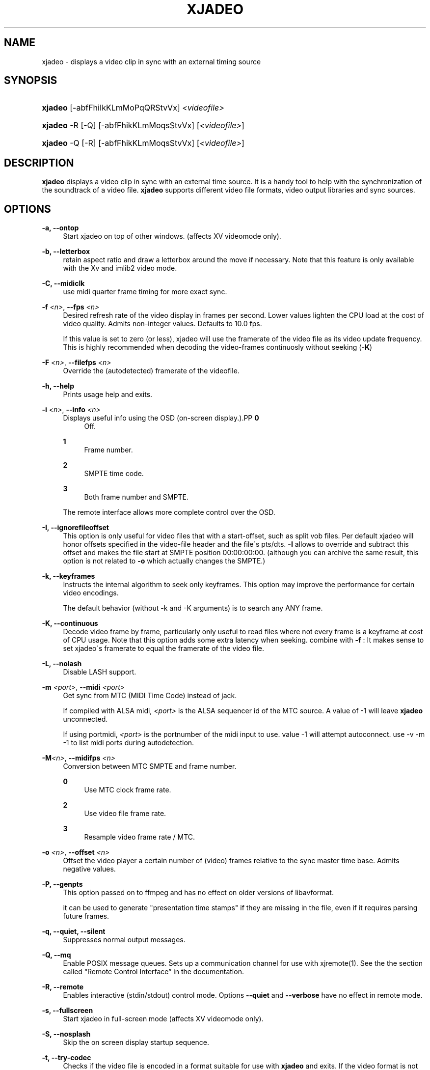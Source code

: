 '\" t
.\"     Title: xjadeo
.\"    Author: Robin Gareus
.\" Generator: DocBook XSL Stylesheets v1.75.0 <http://docbook.sf.net/>
.\"      Date: 05/29/2009
.\"    Manual: Manual Pages
.\"    Source: http://xjadeo.sf.net 0.4.X
.\"  Language: English
.\"
.TH "XJADEO" "1" "05/29/2009" "http://xjadeo\&.sf\&.net 0\&.4" "Manual Pages"
.\" -----------------------------------------------------------------
.\" * set default formatting
.\" -----------------------------------------------------------------
.\" disable hyphenation
.nh
.\" disable justification (adjust text to left margin only)
.ad l
.\" -----------------------------------------------------------------
.\" * MAIN CONTENT STARTS HERE *
.\" -----------------------------------------------------------------
.SH "NAME"
xjadeo \- displays a video clip in sync with an external timing source
.SH "SYNOPSIS"
.HP \w'\fBxjadeo\fR\ 'u
\fBxjadeo\fR [\-abfFhiIkKLmMoPqQRStvVx] \fI<videofile>\fR
.HP \w'\fBxjadeo\fR\ 'u
\fBxjadeo\fR \-R [\-Q] [\-abfFhikKLmMoqsStvVx] [\fI<videofile>\fR]
.HP \w'\fBxjadeo\fR\ 'u
\fBxjadeo\fR \-Q [\-R] [\-abfFhikKLmMoqsStvVx] [\fI<videofile>\fR]
.SH "DESCRIPTION"
.PP
\fBxjadeo\fR
displays a video clip in sync with an external time source\&. It is a handy tool to help with the synchronization of the soundtrack of a video file\&.
\fBxjadeo\fR
supports different video file formats, video output libraries and sync sources\&.
.SH "OPTIONS"
.PP
\fB\-a, \-\-ontop\fR
.RS 4
Start xjadeo on top of other windows\&. (affects XV videomode only)\&.
.RE
.PP
\fB\-b, \-\-letterbox\fR
.RS 4
retain aspect ratio and draw a letterbox around the move if necessary\&. Note that this feature is only available with the Xv and imlib2 video mode\&.
.RE
.PP
\fB\-C, \-\-midiclk\fR
.RS 4
use midi quarter frame timing for more exact sync\&.
.RE
.PP
\fB\-f \fR\fB\fI<n>\fR\fR, \fB\-\-fps \fR\fB\fI<n>\fR\fR
.RS 4
Desired refresh rate of the video display in frames per second\&. Lower values lighten the CPU load at the cost of video quality\&. Admits non\-integer values\&. Defaults to 10\&.0 fps\&.
.sp
If this value is set to zero (or less), xjadeo will use the framerate of the video file as its video update frequency\&. This is highly recommended when decoding the video\-frames continuosly without seeking (\fB\-K\fR)
.RE
.PP
\fB\-F \fR\fB\fI<n>\fR\fR, \fB\-\-filefps \fR\fB\fI<n>\fR\fR
.RS 4
Override the (autodetected) framerate of the videofile\&.
.RE
.PP
\fB\-h, \-\-help\fR
.RS 4
Prints usage help and exits\&.
.RE
.PP
\fB\-i \fR\fB\fI<n>\fR\fR, \fB\-\-info \fR\fB\fI<n>\fR\fR
.RS 4
Displays useful info using the OSD (on\-screen display\&.).PP
\fB0\fR
.RS 4
Off\&.
.RE
.PP
\fB1\fR
.RS 4
Frame number\&.
.RE
.PP
\fB2\fR
.RS 4
SMPTE time code\&.
.RE
.PP
\fB3\fR
.RS 4
Both frame number and SMPTE\&.
.RE
.sp
The remote interface allows more complete control over the OSD\&.
.RE
.PP
\fB\-I, \-\-ignorefileoffset\fR
.RS 4
This option is only useful for video files that with a start\-offset, such as split vob files\&. Per default xjadeo will honor offsets specified in the video\-file header and the file\'s pts/dts\&.
\fB\-I\fR
allows to override and subtract this offset and makes the file start at SMPTE position 00:00:00:00\&. (although you can archive the same result, this option is not related to
\fB\-o\fR
which actually changes the SMPTE\&.)
.RE
.PP
\fB\-k, \-\-keyframes \fR
.RS 4
Instructs the internal algorithm to seek only keyframes\&. This option may improve the performance for certain video encodings\&.
.sp
The default behavior (without \-k and \-K arguments) is to search any ANY frame\&.
.RE
.PP
\fB\-K, \-\-continuous \fR
.RS 4
Decode video frame by frame, particularly only useful to read files where not every frame is a keyframe at cost of CPU usage\&. Note that this option adds some extra latency when seeking\&. combine with
\fB\-f \fR: It makes sense to set xjadeo\'s framerate to equal the framerate of the video file\&.
.RE
.PP
\fB\-L, \-\-nolash\fR
.RS 4
Disable LASH support\&.
.RE
.PP
\fB\-m \fR\fB\fI<port>\fR\fR, \fB\-\-midi \fR\fB\fI<port>\fR\fR
.RS 4
Get sync from MTC (MIDI Time Code) instead of jack\&.
.sp
If compiled with ALSA midi,
\fI<port>\fR
is the ALSA sequencer id of the MTC source\&. A value of \-1 will leave
\fBxjadeo\fR
unconnected\&.
.sp
If using portmidi,
\fI<port>\fR
is the portnumber of the midi input to use\&. value \-1 will attempt autoconnect\&. use \-v \-m \-1 to list midi ports during autodetection\&.
.RE
.PP
\fB\-M\fR\fB\fI<n>\fR\fR, \fB\-\-midifps \fR\fB\fI<n>\fR\fR
.RS 4
Conversion between MTC SMPTE and frame number\&.
.PP
\fB0\fR
.RS 4
Use MTC clock frame rate\&.
.RE
.PP
\fB2\fR
.RS 4
Use video file frame rate\&.
.RE
.PP
\fB3\fR
.RS 4
Resample video frame rate / MTC\&.
.RE
.RE
.PP
\fB\-o \fR\fB\fI<n>\fR\fR, \fB\-\-offset \fR\fB\fI<n>\fR\fR
.RS 4
Offset the video player a certain number of (video) frames relative to the sync master time base\&. Admits negative values\&.
.RE
.PP
\fB\-P, \-\-genpts\fR
.RS 4
This option passed on to ffmpeg and has no effect on older versions of libavformat\&.
.sp
it can be used to generate "presentation time stamps" if they are missing in the file, even if it requires parsing future frames\&.
.RE
.PP
\fB\-q, \-\-quiet, \-\-silent\fR
.RS 4
Suppresses normal output messages\&.
.RE
.PP
\fB\-Q, \-\-mq\fR
.RS 4
Enable POSIX message queues\&. Sets up a communication channel for use with
xjremote(1)\&. See the
the section called \(lqRemote Control Interface\(rq
in the documentation\&.
.RE
.PP
\fB\-R, \-\-remote\fR
.RS 4
Enables interactive (stdin/stdout) control mode\&. Options
\fB\-\-quiet\fR
and
\fB\-\-verbose\fR
have no effect in remote mode\&.
.RE
.PP
\fB\-s, \-\-fullscreen\fR
.RS 4
Start xjadeo in full\-screen mode (affects XV videomode only)\&.
.RE
.PP
\fB\-S, \-\-nosplash\fR
.RS 4
Skip the on screen display startup sequence\&.
.RE
.PP
\fB\-t, \-\-try\-codec\fR
.RS 4
Checks if the video file is encoded in a format suitable for use with
\fBxjadeo\fR
and exits\&. If the video format is not supported the exit code is 1\&.
.RE
.PP
\fB\-v, \-\-verbose\fR
.RS 4
Prints additional information during the execution\&.
.RE
.PP
\fB\-V, \-\-version\fR
.RS 4
Display version and compile\-time configuration information and exit\&.
.RE
.PP
\fB\-x \fR\fB\fI<n>\fR\fR, \fB\-\-vo \fR\fB\fI<n>\fR\fR, \fB\-\-videomode \fR\fB\fI<n>\fR\fR
.RS 4
Selects the video output driver\&. Defaults to 0 (autodetect\&.) A value of \-1 makes the program list the available drivers and exit\&.
.RE
.SH "SYNC SOURCES"
.PP
\fBxjadeo\fR
currently supports the following synchronization sources:
.sp
.RS 4
.ie n \{\
\h'-04'\(bu\h'+03'\c
.\}
.el \{\
.sp -1
.IP \(bu 2.3
.\}
Jack transport\&.
.RE
.sp
.RS 4
.ie n \{\
\h'-04'\(bu\h'+03'\c
.\}
.el \{\
.sp -1
.IP \(bu 2.3
.\}
MTC (MIDI Time Code) via ALSA sequencer\&.
.RE
.sp
.RS 4
.ie n \{\
\h'-04'\(bu\h'+03'\c
.\}
.el \{\
.sp -1
.IP \(bu 2.3
.\}
MTC (MIDI Time Code) via portmidi\&.
.RE
.sp
.RS 4
.ie n \{\
\h'-04'\(bu\h'+03'\c
.\}
.el \{\
.sp -1
.IP \(bu 2.3
.\}
remote\-ctrl seeks (not really a sync source)\&.
.RE
.SH "VIDEO DRIVERS"
.PP
\fBxjadeo\fR
currently supports the following video output drivers:
.sp
.RS 4
.ie n \{\
\h'-04'\(bu\h'+03'\c
.\}
.el \{\
.sp -1
.IP \(bu 2.3
.\}
xv (YUV / YV12)
.RE
.sp
.RS 4
.ie n \{\
\h'-04'\(bu\h'+03'\c
.\}
.el \{\
.sp -1
.IP \(bu 2.3
.\}
SDL (YUV / YV12)
.RE
.sp
.RS 4
.ie n \{\
\h'-04'\(bu\h'+03'\c
.\}
.el \{\
.sp -1
.IP \(bu 2.3
.\}
X11 + ImLib (RGB / RGBA)
.RE
.SH "VIDEO FORMATS"
.PP
\fBxjadeo\fR
uses the ffmpeg libraries to decode video files, so a wide range of codecs is available\&. Note, however, that not all the formats support frame seeking\&. You can use a command like:
.sp
.if n \{\
.RS 4
.\}
.nf
mencoder \-idx \-ovc lavc \-lavcopts keyint=1 \-nosound input_file\&.xxx \-o output_file\&.avi
.fi
.if n \{\
.RE
.\}
.PP
This creates from your input\-file\&.xxx an AVI mpeg4 encoded video file with no sound, an index (\-idx) and no compression between frames (every frame is a keyframe)\&. The file thus can become really BIG, so watch out your disk space\&.
.PP
You may also want to shrink the size of the frame by adding the option
.sp
.if n \{\
.RS 4
.\}
.nf
\-vf scale=width:height
.fi
.if n \{\
.RE
.\}
.PP
This will reduce the size of the avi file, will tax less the system resources when displayed and will leave more space in the screen for your audio software\&.
.SH "USER INPUT"
.PP
\fBxjadeo\fR
window accepts the following input:
.sp
.RS 4
.ie n \{\
\h'-04'\(bu\h'+03'\c
.\}
.el \{\
.sp -1
.IP \(bu 2.3
.\}
Resizing the window will resize the movie as well\&. (CAVEAT: resizing a video frame to make it fit the window is a CPU expensive operation unless you are using hardware overlay\&. If you are not comfortable with the frame size of your movie it is more CPU efficient that you re\-encode the video file with the desired size beforehand\&.)
.RE
.sp
.RS 4
.ie n \{\
\h'-04'\(bu\h'+03'\c
.\}
.el \{\
.sp -1
.IP \(bu 2.3
.\}
Pressing mouse button 1 will resize the window to the original movie size\&.
.RE
.sp
.RS 4
.ie n \{\
\h'-04'\(bu\h'+03'\c
.\}
.el \{\
.sp -1
.IP \(bu 2.3
.\}
Mouse button 2 and 3 resize the window to match the movie aspect ratio\&.
.RE
.sp
.RS 4
.ie n \{\
\h'-04'\(bu\h'+03'\c
.\}
.el \{\
.sp -1
.IP \(bu 2.3
.\}
Scroll Wheel (buttons 4,5) stepwise decreases/increases the window size maintaining the original aspect ratio\&.
.RE
.sp
.RS 4
.ie n \{\
\h'-04'\(bu\h'+03'\c
.\}
.el \{\
.sp -1
.IP \(bu 2.3
.\}
Closing the window or pressing ctrl\-C will terminate
\fBxjadeo\fR\&.
.RE
.sp
.RS 4
.ie n \{\
\h'-04'\(bu\h'+03'\c
.\}
.el \{\
.sp -1
.IP \(bu 2.3
.\}
xjadeo >= v0\&.3\&.8 supports keyboard events\&. Pressing \'Esc\' and \'q\' will end the program\&. depending on your display setup xjadeo supports \'f\' toggle fullscreen, \'a\' toggle always\-on\-top and \'m\' to hide mouse cursor keystrokes\&. see
the section called \(lqMonitor Window - Key bindings\(rq
in the documentation for more recent additions\&.
.RE
.SH "REMOTE MODE"
.PP
\fBxjadeo \-Q\fR
enables message queues; use
\fBxjremote\fR
to connect\&.
.PP
When started in remote mode (option
\fB\-R\fR
or
\fB\-\-remote\fR)
\fBxjadeo\fR
will interactively accept commands and issue responses through its standard input/output mechanism\&.
.PP
Use the remote command
\fBhelp\fR
to get a quick overview of all available commands\&. please refer to the docbook documentation for a complete description of the remote commands\&.
.SH "FILES"
.PP
xjadeo reads the following resource config files in this order:
.sp
.RS 4
.ie n \{\
\h'-04' 1.\h'+01'\c
.\}
.el \{\
.sp -1
.IP "  1." 4.2
.\}
/@SYSCONFDIR@/xjadeorc (usually /etc/xjadeorc or /usr/local/etc/xjadeorc, which depends on your distribution and on the configuration when
building xjadeo)
.RE
.sp
.RS 4
.ie n \{\
\h'-04' 2.\h'+01'\c
.\}
.el \{\
.sp -1
.IP "  2." 4.2
.\}
$HOME/\&.xjadeorc
.RE
.sp
.RS 4
.ie n \{\
\h'-04' 3.\h'+01'\c
.\}
.el \{\
.sp -1
.IP "  3." 4.2
.\}
$HOME/xjadeorc
.RE
.PP
Each line in the config file must be in in the format:
.sp
.if n \{\
.RS 4
.\}
.nf
KEY=VALUE
.fi
.if n \{\
.RE
.\}
.sp
\&. If the first character on a line is either \'#\' or \';\'\&. the line is ignored\&.
\fBKEYS\fR
are not case sensitive\&.
\fBVALUES\fR
can be case sensitive (fi\&. filenames) and are parsed identical to the corresponding command line arguments (eg\&.
\fB\-x SDL\fR
becomes
\fBvideomode=SDL\fR)\&. Boolean values are specified as \'yes\' or \'no\' (eg\&.
\fBquiet=yes\fR)\&.
.PP
currently supported rc KEYS: fps, fontfile, lash, letterbox, midiclk, midismpte, mq, nosplash, quiet, seek, verbose and videomode\&. Which are commented on in the example
\m[blue]\fBxjadeorc\fR\m[]\&\s-2\u[1]\d\s+2
.SH "SEE ALSO"
.PP
qjadeo(1)
.PP
xjremote(1)
.PP
xjinfo(1)
.SH "AUTHOR"
.PP
\fBRobin Gareus\fR
.RS 4
linuxaudio.org
.RE
.SH "COPYRIGHT"
.br
Copyright \(co 2005, 2006, 2007, 2009 Robin Gareus, Luis Garrido
.br
.SH "NOTES"
.IP " 1." 4
xjadeorc
.RS 4
\%http://xjadeo.svn.sourceforge.net/svnroot/xjadeo/trunk/doc/xjadeorc
.RE
